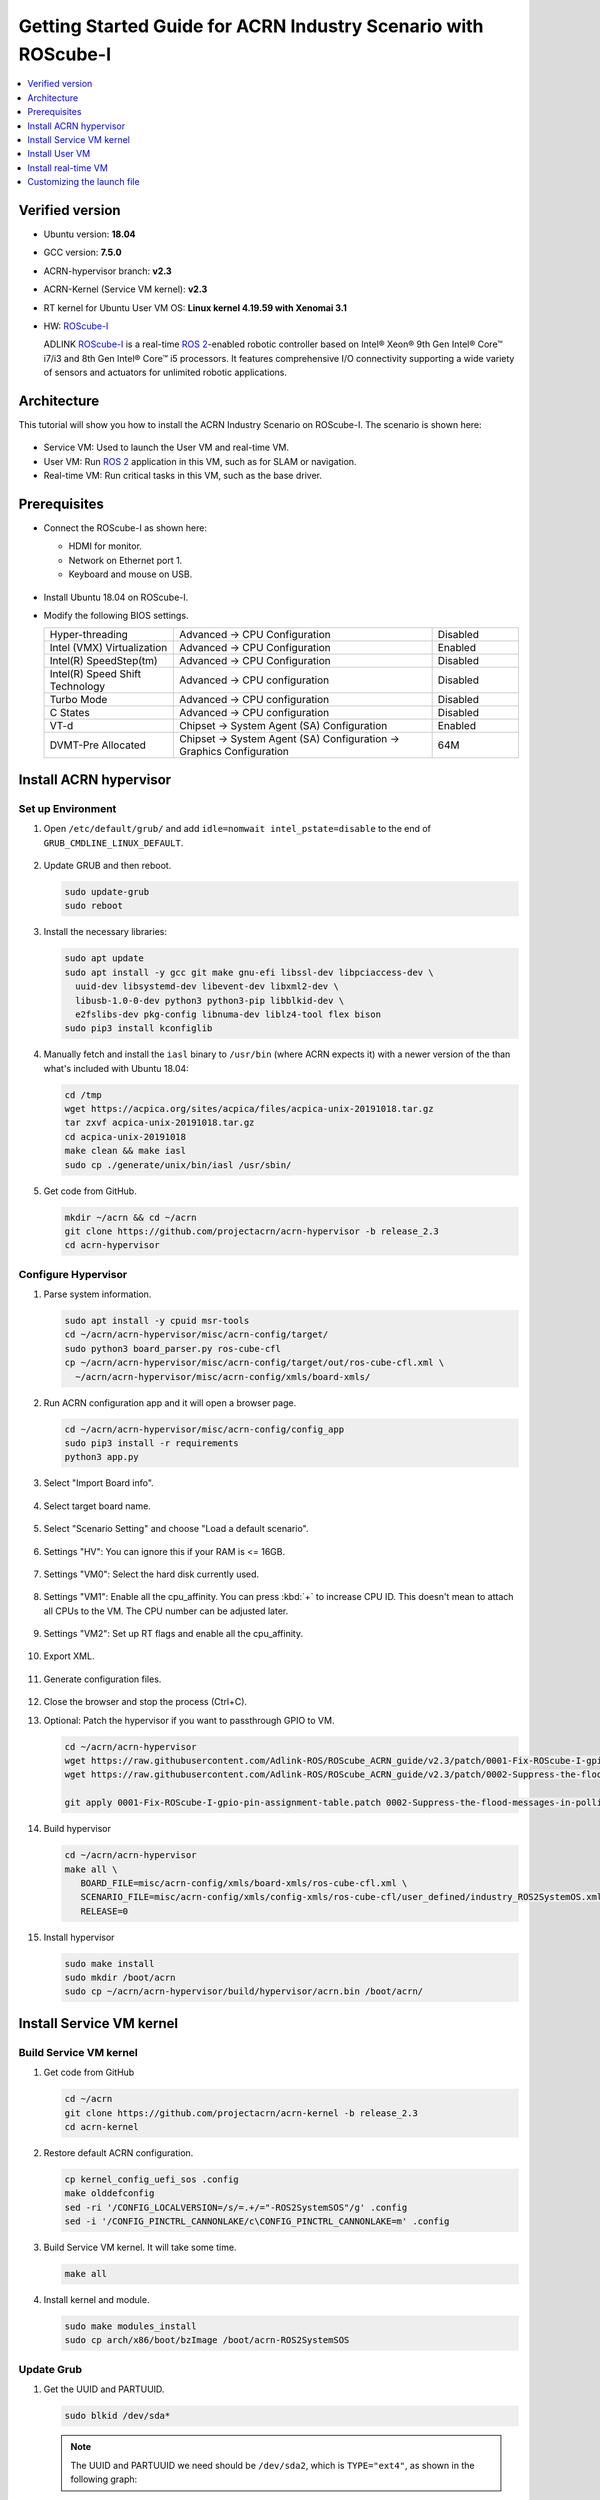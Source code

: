 Getting Started Guide for ACRN Industry Scenario with ROScube-I
###############################################################

.. contents::
   :local:
   :depth: 1

Verified version
****************

- Ubuntu version: **18.04**
- GCC version: **7.5.0**
- ACRN-hypervisor branch: **v2.3**
- ACRN-Kernel (Service VM kernel): **v2.3**
- RT kernel for Ubuntu User VM OS: **Linux kernel 4.19.59 with Xenomai 3.1**
- HW: `ROScube-I`_

  ADLINK `ROScube-I`_ is a real-time `ROS 2`_-enabled robotic controller based
  on Intel® Xeon® 9th Gen Intel® Core™ i7/i3 and 8th Gen Intel® Core™ i5
  processors. It features comprehensive I/O connectivity supporting a wide
  variety of sensors and actuators for unlimited robotic applications.

.. _ROScube-I:
   https://www.adlinktech.com/Products/ROS2_Solution/ROS2_Controller/ROScube-I?lang=en

.. _ROS 2:
   https://index.ros.org/doc/ros2/

Architecture
************

This tutorial will show you how to install the ACRN Industry Scenario on ROScube-I.
The scenario is shown here:

.. figure:: images/rqi-acrn-architecture.png

* Service VM: Used to launch the User VM and real-time VM.
* User VM: Run `ROS 2`_ application in this VM, such as for SLAM or navigation.
* Real-time VM: Run critical tasks in this VM, such as the base driver.

Prerequisites
*************

* Connect the ROScube-I as shown here:

  - HDMI for monitor.
  - Network on Ethernet port 1.
  - Keyboard and mouse on USB.

  .. figure:: images/rqi-acrn-hw-connection.jpg
     :width: 600px

* Install Ubuntu 18.04 on ROScube-I.

* Modify the following BIOS settings.

  .. csv-table::
     :widths: 15, 30, 10

     "Hyper-threading", "Advanced -> CPU Configuration", "Disabled"
     "Intel (VMX) Virtualization", "Advanced -> CPU Configuration", "Enabled"
     "Intel(R) SpeedStep(tm)", "Advanced -> CPU Configuration", "Disabled"
     "Intel(R) Speed Shift Technology", "Advanced -> CPU configuration", "Disabled"
     "Turbo Mode", "Advanced -> CPU configuration", "Disabled"
     "C States", "Advanced -> CPU configuration", "Disabled"
     "VT-d", "Chipset -> System Agent (SA) Configuration", "Enabled"
     "DVMT-Pre Allocated", "Chipset -> System Agent (SA) Configuration -> Graphics Configuration", "64M"

.. rst-class:: numbered-step

Install ACRN hypervisor
***********************

Set up Environment
==================

#. Open ``/etc/default/grub/`` and add ``idle=nomwait intel_pstate=disable``
   to the end of ``GRUB_CMDLINE_LINUX_DEFAULT``.

   .. figure:: images/rqi-acrn-grub.png

#. Update GRUB and then reboot.

   .. code-block:: bash

     sudo update-grub
     sudo reboot

#. Install the necessary libraries:

   .. code-block:: bash

     sudo apt update
     sudo apt install -y gcc git make gnu-efi libssl-dev libpciaccess-dev \
       uuid-dev libsystemd-dev libevent-dev libxml2-dev \
       libusb-1.0-0-dev python3 python3-pip libblkid-dev \
       e2fslibs-dev pkg-config libnuma-dev liblz4-tool flex bison
     sudo pip3 install kconfiglib

#. Manually fetch and install the ``iasl`` binary to ``/usr/bin`` (where
   ACRN expects it) with a newer version of the
   than what's included with Ubuntu 18.04:

   .. code-block:: bash

     cd /tmp
     wget https://acpica.org/sites/acpica/files/acpica-unix-20191018.tar.gz
     tar zxvf acpica-unix-20191018.tar.gz
     cd acpica-unix-20191018
     make clean && make iasl
     sudo cp ./generate/unix/bin/iasl /usr/sbin/

#. Get code from GitHub.

   .. code-block:: bash

     mkdir ~/acrn && cd ~/acrn
     git clone https://github.com/projectacrn/acrn-hypervisor -b release_2.3
     cd acrn-hypervisor

Configure Hypervisor
====================

#. Parse system information.

   .. code-block:: bash

     sudo apt install -y cpuid msr-tools
     cd ~/acrn/acrn-hypervisor/misc/acrn-config/target/
     sudo python3 board_parser.py ros-cube-cfl
     cp ~/acrn/acrn-hypervisor/misc/acrn-config/target/out/ros-cube-cfl.xml \
       ~/acrn/acrn-hypervisor/misc/acrn-config/xmls/board-xmls/

#. Run ACRN configuration app and it will open a browser page.

   .. code-block:: bash

     cd ~/acrn/acrn-hypervisor/misc/acrn-config/config_app
     sudo pip3 install -r requirements
     python3 app.py

   .. figure:: images/rqi-acrn-config-web.png

#. Select "Import Board info".

   .. figure:: images/rqi-acrn-config-import-board.png

#. Select target board name.

   .. figure:: images/rqi-acrn-config-select-board.png

#. Select "Scenario Setting" and choose "Load a default scenario".

   .. figure:: images/rqi-acrn-config-scenario-settings.png

#. Settings "HV": You can ignore this if your RAM is <= 16GB.

   .. figure:: images/rqi-acrn-config-hv-settings.png

#. Settings "VM0": Select the hard disk currently used.

   .. figure:: images/rqi-acrn-config-vm0-settings.png

#. Settings "VM1": Enable all the cpu_affinity.
   You can press :kbd:`+` to increase CPU ID.
   This doesn't mean to attach all CPUs to the VM. The CPU number can be
   adjusted later.

   .. figure:: images/rqi-acrn-config-vm1-settings.png

#. Settings "VM2": Set up RT flags and enable all the cpu_affinity.

   .. figure:: images/rqi-acrn-config-vm2-settings1.png

   .. figure:: images/rqi-acrn-config-vm2-settings2.png

#. Export XML.

   .. figure:: images/rqi-acrn-config-export-xml.png

   .. figure:: images/rqi-acrn-config-export-xml-submit.png

#. Generate configuration files.

   .. figure:: images/rqi-acrn-config-generate-config.png

   .. figure:: images/rqi-acrn-config-generate-config-submit.png

#. Close the browser and stop the process (Ctrl+C).


#. Optional: Patch the hypervisor if you want to passthrough GPIO to VM.

   .. code-block:: bash

     cd ~/acrn/acrn-hypervisor
     wget https://raw.githubusercontent.com/Adlink-ROS/ROScube_ACRN_guide/v2.3/patch/0001-Fix-ROScube-I-gpio-pin-assignment-table.patch
     wget https://raw.githubusercontent.com/Adlink-ROS/ROScube_ACRN_guide/v2.3/patch/0002-Suppress-the-flood-messages-in-polling-mode.patch
     
     git apply 0001-Fix-ROScube-I-gpio-pin-assignment-table.patch 0002-Suppress-the-flood-messages-in-polling-mode.patch

#. Build hypervisor

   .. code-block:: bash

     cd ~/acrn/acrn-hypervisor
     make all \
        BOARD_FILE=misc/acrn-config/xmls/board-xmls/ros-cube-cfl.xml \
        SCENARIO_FILE=misc/acrn-config/xmls/config-xmls/ros-cube-cfl/user_defined/industry_ROS2SystemOS.xml \
        RELEASE=0

#. Install hypervisor

   .. code-block:: bash

     sudo make install
     sudo mkdir /boot/acrn
     sudo cp ~/acrn/acrn-hypervisor/build/hypervisor/acrn.bin /boot/acrn/

.. rst-class:: numbered-step

Install Service VM kernel
*************************

Build Service VM kernel
=======================

#. Get code from GitHub

   .. code-block:: bash

     cd ~/acrn
     git clone https://github.com/projectacrn/acrn-kernel -b release_2.3
     cd acrn-kernel

#. Restore default ACRN configuration.

   .. code-block:: bash

     cp kernel_config_uefi_sos .config
     make olddefconfig
     sed -ri '/CONFIG_LOCALVERSION=/s/=.+/="-ROS2SystemSOS"/g' .config
     sed -i '/CONFIG_PINCTRL_CANNONLAKE/c\CONFIG_PINCTRL_CANNONLAKE=m' .config

#. Build Service VM kernel. It will take some time.

   .. code-block:: bash

     make all

#. Install kernel and module.

   .. code-block:: bash

     sudo make modules_install
     sudo cp arch/x86/boot/bzImage /boot/acrn-ROS2SystemSOS

Update Grub
===========

#. Get the UUID and PARTUUID.

   .. code-block:: bash

     sudo blkid /dev/sda*

   .. note:: The UUID and PARTUUID we need should be ``/dev/sda2``, which is ``TYPE="ext4"``,
             as shown in the following graph:

   .. figure:: images/rqi-acrn-blkid.png

#. Update ``/etc/grub.d/40_custom`` as below. Remember to edit
   ``<UUID>`` and ``<PARTUUID>`` to your system's values.

   .. code-block:: bash

     menuentry "ACRN Multiboot Ubuntu Service VM" --id ubuntu-service-vm {
       load_video
       insmod gzio
       insmod part_gpt
       insmod ext2

       search --no-floppy --fs-uuid --set <UUID>
       echo 'loading ACRN Service VM...'
       multiboot2 /boot/acrn/acrn.bin  root=PARTUUID="<PARTUUID>"
       module2 /boot/acrn-ROS2SystemSOS Linux_bzImage
     }

   .. figure:: images/rqi-acrn-grun-40_custom.png

#. Update ``/etc/default/grub`` to make GRUB menu visible and load Service VM as default.

   .. code-block:: bash

     GRUB_DEFAULT=ubuntu-service-vm
     #GRUB_TIMEOUT_STYLE=hidden
     GRUB_TIMEOUT=5

#. Then update GRUB and reboot.

   .. code-block:: bash

     sudo update-grub
     sudo reboot

#. ``ACRN Multiboot Ubuntu Service VM`` entry will be shown in the GRUB
   menu. Choose it to load ACRN.  You can check that the installation is
   successful by using ``dmesg``.

   .. code-block:: bash

     sudo dmesg | grep ACRN

   .. figure:: images/rqi-acrn-dmesg.png

.. rst-class:: numbered-step

Install User VM
***************

Before create User VM
=====================

#. Download Ubuntu image (Here we use `Ubuntu 18.04 LTS
   <https://releases.ubuntu.com/18.04/>`_ for example):

#. Install necessary packages.

   .. code-block:: bash

     sudo apt install qemu-kvm libvirt-clients libvirt-daemon-system \
       bridge-utils virt-manager ovmf
     sudo reboot

Create User VM image
====================

.. note:: Reboot into the **native Linux kernel** (not the ACRN kernel)
   and create User VM image.

#. Start virtual machine manager application.

   .. code-block:: bash

     sudo virt-manager

#. Create a new virtual machine.

   .. figure:: images/rqi-acrn-kvm-new-vm.png

#. Select your ISO image path.

   .. figure:: images/rqi-acrn-kvm-choose-iso.png

#. Select CPU and RAM for the VM.  You can modify as high as you can to
   accelerate the installation time.  The settings here are not related to
   the resource of the User VM on ACRN, which can be decided later.

   .. figure:: images/rqi-acrn-kvm-cpu-ram.png

#. Select disk size you want. **Note that this can't be modified after creating image!**

   .. figure:: images/vm_storage.png

#. Edit image name and select "Customize configuration before install".

   .. figure:: images/vm_config.png

#. Select correct Firmware, apply it, and Begin Installation.

   .. figure:: images/rqi-acrn-kvm-firmware.png

#. Now you'll see the installation page of Ubuntu.
   After installing Ubuntu, you can also install some necessary
   packages, such as ssh, vim, and ROS 2.
   We'll clone the image for real-time VM to save time.

#. To install ROS 2, refer to `Installing ROS 2 via Debian Packages
   <https://index.ros.org/doc/ros2/Installation/Dashing/Linux-Install-Debians/>`_

.. note:: Reboot into the **native Linux kernel** (not the ACRN kernel)
   and create User VM image.

#. Clone real-time VM from User VM. (Right-click User VM and then clone)

   .. figure:: images/rqi-acrn-rtos-clone.png

#. You'll see the real-time VM is ready.

   .. figure:: images/rqi-acrn-rtos-ready.png

#. Optional: Use ACRN kernel if you want to passthrough GPIO to User VM.

   .. code-block:: bash

     sudo apt install git build-essential bison flex libelf-dev libssl-dev liblz4-tool

     # Clone code
     git clone -b release_2.3 https://github.com/projectacrn/acrn-kernel
     cd acrn-kernel

     # Set up kernel config
     cp kernel_config_uos .config
     make olddefconfig
     export ACRN_KERNEL_UOS=`make kernelversion`
     export UOS="ROS2SystemUOS"
     export BOOT_DEFAULT="${ACRN_KERNEL_UOS}-${UOS}"
     sed -ri "/CONFIG_LOCALVERSION=/s/=.+/=\"-${UOS}\"/g" .config

     # Build and install kernel and modules
     make all
     sudo make modules_install
     sudo make install

     # Update Grub
     sudo sed -ri \
       "/GRUB_DEFAULT/s/=.+/=\"Advanced options for Ubuntu>Ubuntu, with Linux ${BOOT_DEFAULT}\"/g" \
       /etc/default/grub
     sudo update-grub

#. When that completes, poweroff the VM.

   .. code-block:: bash

     sudo poweroff

Run User VM
===========

Now back to the native machine to set up the environment for launching
the User VM.

#. Convert KVM image file format.

   .. code-block:: bash

     mkdir -p ~/acrn/uosVM
     cd ~/acrn/uosVM
     sudo qemu-img convert -f qcow2 -O raw /var/lib/libvirt/images/ROS2SystemUOS.qcow2 ./ROS2SystemUOS.img

#. Prepare a Launch Script File.

   .. code-block:: bash

     wget https://raw.githubusercontent.com/Adlink-ROS/ROScube_ACRN_guide/v2.3/scripts/launch_ubuntu_uos.sh
     chmod +x ./launch_ubuntu_uos.sh

#. Set up network and reboot to take effect.

   .. code-block:: bash

     mkdir -p ~/acrn/tools/
     cd ~/acrn/tools
     wget https://raw.githubusercontent.com/Adlink-ROS/ROScube_ACRN_guide/v2.3/scripts/acrn_bridge.sh
     chmod +x ./acrn_bridge.sh
     ./acrn_bridge.sh
     sudo reboot

#. **Reboot to ACRN kernel** and now you can launch the VM.

   .. code-block:: bash

     cd ~/acrn/uosVM
     sudo ./launch_ubuntu_uos.sh

.. rst-class:: numbered-step

Install real-time VM
********************

Set up real-time VM
===================

.. note:: The section will show you how to install Xenomai on ROScube-I.
   If help is needed, `contact ADLINK
   <https://go.adlinktech.com/ROS-Inquiry_LP.html>`_ for more
   information, or ask a question on the `ACRN users mailing list
   <https://lists.projectacrn.org/g/acrn-users>`_

#. Poweron the ROS2SystemRTOS VM and modify your VM hostname.

   .. code-block:: bash

     hostnamectl set-hostname ros-RTOS

#. Install Xenomai kernel.

   .. code-block:: bash

     # Install necessary packages
     sudo apt install git build-essential bison flex kernel-package libelf-dev libssl-dev haveged

     # Clone code from GitHub
     git clone -b F/4.19.59/base/ipipe/xenomai_3.1 https://github.com/intel/linux-stable-xenomai

     # Build
     cd linux-stable-xenomai
     cp arch/x86/configs/xenomai_test_defconfig .config
     make olddefconfig
     sed -i '/CONFIG_GPIO_VIRTIO/c\CONFIG_GPIO_VIRTIO=m' .config
     sed -i '/CONFIG_VIRTIO_PMD/c\CONFIG_VIRTIO_PMD=y' .config
     CONCURRENCY_LEVEL=$(nproc) make-kpkg --rootcmd fakeroot --initrd kernel_image kernel_headers

     # Install
     sudo dpkg -i ../linux-headers-4.19.59-xenomai+_4.19.59-xenomai+-10.00.Custom_amd64.deb \
       ../linux-image-4.19.59-xenomai+_4.19.59-xenomai+-10.00.Custom_amd64.deb

#. Install Xenomai library and tools.  For more details, refer to
   `Xenomai Official Documentation
   <https://gitlab.denx.de/Xenomai/xenomai/-/wikis/Installing_Xenomai_3#library-install>`_.

   .. code-block:: bash

     cd ~
     wget https://xenomai.org/downloads/xenomai/stable/xenomai-3.1.tar.bz2
     tar xf xenomai-3.1.tar.bz2
     cd xenomai-3.1
     ./configure --with-core=cobalt --enable-smp --enable-pshared
     make -j`nproc`
     sudo make install

#. Allow non-root user to run Xenomai.

   .. code-block:: bash

     sudo addgroup xenomai --gid 1234
     sudo addgroup root xenomai
     sudo usermod -a -G xenomai $USER

#. Update by ``sudo vim /etc/default/grub``.

   .. code-block:: bash

     GRUB_DEFAULT="Advanced options for Ubuntu>Ubuntu, with Linux 4.19.59-xenomai+"
     #GRUB_TIMEOUT_STYLE=hidden
     GRUB_TIMEOUT=5
     ...
     GRUB_CMDLINE_LINUX="xenomai.allowed_group=1234"

#. Update GRUB.

   .. code-block:: bash

     sudo update-grub

#. Poweroff the VM.

   .. code-block:: bash

     sudo poweroff

Run real-time VM
================

Now back to the native machine and we'll set up the environment for
launching the real-time VM.

#. Convert KVM image file format.

   .. code-block:: bash

     mkdir -p ~/acrn/rtosVM
     cd ~/acrn/rtosVM
     sudo qemu-img convert -f qcow2 \
       -O raw /var/lib/libvirt/images/ROS2SystemRTOS.qcow2 \
       ./ROS2SystemRTOS.img

#. Create a new launch file

   .. code-block:: bash

     wget https://raw.githubusercontent.com/Adlink-ROS/ROScube_ACRN_guide/v2.3/scripts/launch_ubuntu_rtos.sh
     chmod +x ./launch_ubuntu_rtos.sh

#. **Reboot to ACRN kernel** and now you can launch the VM.

   .. code-block:: bash

     cd ~/acrn/rtosVM
     sudo ./launch_ubuntu_rtos.sh

.. note:: Use ``poweroff`` instead of ``reboot`` in the real-time VM.
   In ACRN design, rebooting the real-time VM will also reboot the whole
   system.

Customizing the launch file
***************************

The launch file in this tutorial has the following hardware resource allocation.

.. csv-table::
   :header: "Resource", "Service VM", "User VM", "Real-time VM"
   :widths: 15, 15, 15, 15

   "CPU", "0", "1,2,3", "4,5"
   "Memory", "Remaining", "8 GB", "2 GB"
   "Ethernet", "Ethernet 1 & 2", "Ethernet 3", "Ethernet 4"
   "USB", "Remaining", "1-2", "1-1"

You can modify the launch file for your own hardware resource allocation.
We'll provide some modification methods below.
For more detail, see :ref:`acrn-dm_parameters`.

CPU
===

Modify the ``--cpu-affinity`` value in the command ``acrn-dm`` command.
The number should be between 0 and max CPU ID.
For example, if you want to run VM with core 1 and 2, use ``--cpu-affinity 1,2``.

Memory
======

Modify the ``mem_size`` in launch file. This variable will be passed to
``acrn-dm``.  The possible values are 1024M, 2048M, 4096M, and 8192M.

Ethernet
========

Run ``lspci -Dnn | grep "Ethernet controller"`` to get the ID of Ethernet port.

.. figure:: images/rqi-acrn-ethernet-lspci.png

You'll see 4 IDs, one for each Ethernet port.
Assign the ID of the port you want to passthrough in the launch file.
For example, if we want to passthrough Ethernet 3 to the VM:

.. code-block:: bash

  passthru_vpid=(
  ["ethernet"]="8086 1539"
  )
  passthru_bdf=(
  ["ethernet"]="0000:04:00.0"
  )

  # Passthrough ETHERNET
  echo ${passthru_vpid["ethernet"]} > /sys/bus/pci/drivers/pci-stub/new_id
  echo ${passthru_bdf["ethernet"]} > /sys/bus/pci/devices/${passthru_bdf["ethernet"]}/driver/unbind
  echo ${passthru_bdf["ethernet"]} > /sys/bus/pci/drivers/pci-stub/bind

  acrn-dm
  ⋮
  -s 4,passthru,04/00/0 \
  ⋮

USB
===

To passthrough USB to VM, we need to know the ID for each USB first.

.. figure:: images/rqi-acrn-usb-port.png

Then modify the launch file and add the USB ID.
For example, if you want to passthrough USB 1-2 and 1-4.

.. code-block:: bash

  acrn-dm
  ⋮
  -s 8,xhci,1-2,1-4 \
  ⋮

GPIO
====

This is the PIN definition of ROScube-I.

.. figure:: images/rqi-pin-definition.png

To pass GPIO to VM, you need to add the following section.

.. code-block:: bash

  acrn-dm
  ⋮
  -s X,virtio-gpio,@gpiochip0{<offset>=<alias_name>:<offset>=<alias_name>: ... :} \
  ⋮

The offset and pin mapping is as shown here:

.. csv-table::
   :widths: 5, 10, 15

   "Fn", "GPIO Pin", "In Chip Offset"
   "DI0", "GPIO220", "72"
   "DI1", "GPIO221", "73"
   "DI2", "GPIO222", "74"
   "DI3", "GPIO223", "75"
   "DI4", "GPIO224", "76"
   "DI5", "GPIO225", "77"
   "DI6", "GPIO226", "78"
   "DI7", "GPIO227", "79"
   "DO0", "GPIO253", "105"
   "DO1", "GPIO254", "106"
   "DO2", "GPIO255", "107"
   "DO3", "GPIO256", "108"
   "DO4", "GPIO257", "109"
   "DO5", "GPIO258", "110"
   "DO6", "GPIO259", "111"
   "DO7", "GPIO260", "112"

For example, if you want to pass DI0 and DO0 to VM:

.. code-block:: bash

  acrn-dm
  ⋮
  -s X,virtio-gpio,@gpiochip0{72=gpi0:105=gpo0} \
  ⋮
